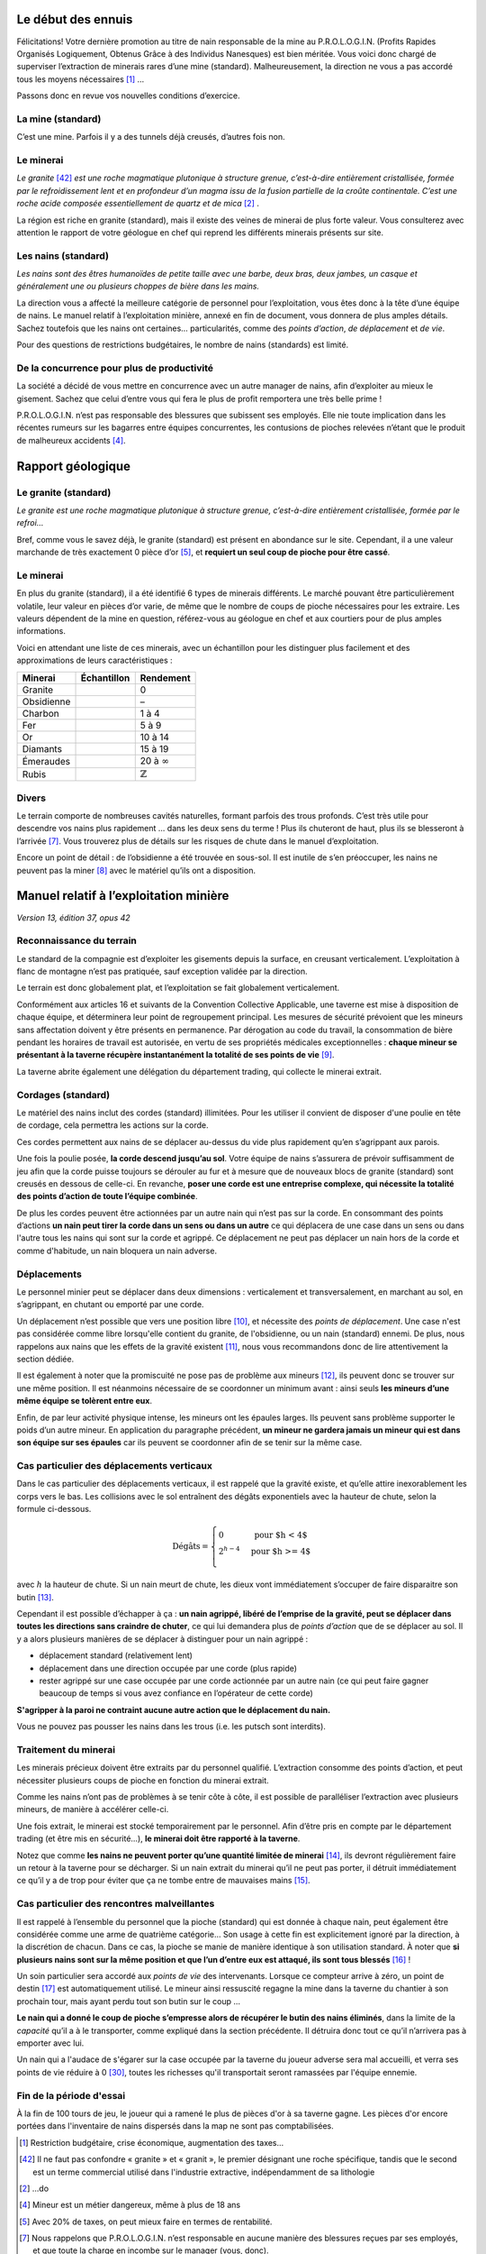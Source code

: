 Le début des ennuis
===================

Félicitations! Votre dernière promotion au titre de nain responsable de
la mine au P.R.O.L.O.G.I.N. (Profits Rapides Organisés Logiquement,
Obtenus Grâce à des Individus Nanesques) est bien méritée. Vous voici
donc chargé de superviser l’extraction de minerais rares d’une mine
(standard). Malheureusement, la direction ne vous a pas accordé tous les
moyens nécessaires [1]_ …

Passons donc en revue vos nouvelles conditions d’exercice.

La mine (standard)
------------------

C’est une mine. Parfois il y a des tunnels déjà creusés, d’autres fois
non.

.. image:: mine.png
   :width: 400px
   :height: 400px

Le minerai
----------

*Le granite* [42]_ *est une roche magmatique plutonique à structure grenue,
c’est-à-dire entièrement cristallisée, formée par le refroidissement
lent et en profondeur d’un magma issu de la fusion partielle de la
croûte continentale. C’est une roche acide composée essentiellement de
quartz et de mica* [2]_ .

La région est riche en granite (standard), mais il existe des veines de
minerai de plus forte valeur. Vous consulterez avec attention le rapport
de votre géologue en chef qui reprend les différents minerais présents
sur site.

Les nains (standard)
--------------------

*Les nains sont des êtres humanoïdes de petite taille avec une barbe,
deux bras, deux jambes, un casque et généralement une ou plusieurs
choppes de bière dans les mains.*

La direction vous a affecté la meilleure catégorie de personnel pour
l’exploitation, vous êtes donc à la tête d’une équipe de nains. Le
manuel relatif à l’exploitation minière, annexé en fin de document, vous
donnera de plus amples détails. Sachez toutefois que les nains ont
certaines… particularités, comme des *points d’action*, *de déplacement*
et *de vie*.

Pour des questions de restrictions budgétaires, le nombre de nains
(standards) est limité.

De la concurrence pour plus de productivité
-------------------------------------------

La société a décidé de vous mettre en concurrence avec un autre manager
de nains, afin d’exploiter au mieux le gisement. Sachez que celui
d’entre vous qui fera le plus de profit remportera une très belle
prime !

P.R.O.L.O.G.I.N. n’est pas responsable des blessures que subissent ses
employés. Elle nie toute implication dans les récentes rumeurs sur les
bagarres entre équipes concurrentes, les contusions de pioches relevées
n’étant que le produit de malheureux accidents [4]_.

Rapport géologique
==================

Le granite (standard)
---------------------

*Le granite est une roche magmatique plutonique à structure grenue,
c’est-à-dire entièrement cristallisée, formée par le refroi…*

Bref, comme vous le savez déjà, le granite (standard) est présent en
abondance sur le site. Cependant, il a une valeur marchande de très
exactement 0 pièce d’or [5]_, et **requiert un seul coup de pioche pour
être cassé**.

Le minerai
----------

En plus du granite (standard), il a été identifié 6 types de minerais
différents. Le marché pouvant être particulièrement volatile, leur
valeur en pièces d’or varie, de même que le nombre de coups de pioche
nécessaires pour les extraire. Les valeurs dépendent de la mine en
question, référez-vous au géologue en chef et aux courtiers pour de plus
amples informations.

Voici en attendant une liste de ces minerais, avec un échantillon pour
les distinguer plus facilement et des approximations de leurs
caractéristiques :

============  ===============================  ===================
 Minerai       Échantillon                      Rendement
============  ===============================  ===================
Granite       .. image:: frames/granit.png     0
                :width: 20px
                :height: 20px
Obsidienne    .. image:: frames/obsidian.png   –
                :width: 20px
                :height: 20px
Charbon       .. image:: frames/coal.png       1 à 4
                :width: 20px
                :height: 20px
Fer           .. image:: frames/iron.png       5 à 9
                :width: 20px
                :height: 20px
Or            .. image:: frames/or.png         10 à 14
                :width: 20px
                :height: 20px
Diamants      .. image:: frames/diamonds.png   15 à 19
                :width: 20px
                :height: 20px
Émeraudes     .. image:: frames/emerauld.png   20 à :math:`\infty`
                :width: 20px
                :height: 20px
Rubis         .. image:: frames/ruby.png       :math:`\mathbb{Z}`
                :width: 20px
                :height: 20px
============  ===============================  ===================

Divers
------

Le terrain comporte de nombreuses cavités naturelles, formant parfois
des trous profonds. C’est très utile pour descendre vos nains plus
rapidement … dans les deux sens du terme ! Plus ils chuteront de haut,
plus ils se blesseront à l’arrivée [7]_. Vous trouverez plus de détails
sur les risques de chute dans le manuel d’exploitation.

Encore un point de détail : de l’obsidienne a été trouvée en sous-sol.
Il est inutile de s’en préoccuper, les nains ne peuvent pas la
miner [8]_ avec le matériel qu’ils ont a disposition.

Manuel relatif à l’exploitation minière
=======================================

*Version 13, édition 37, opus 42*

Reconnaissance du terrain
-------------------------

Le standard de la compagnie est d’exploiter les gisements depuis la
surface, en creusant verticalement. L’exploitation à flanc de montagne
n’est pas pratiquée, sauf exception validée par la direction.

Le terrain est donc globalement plat, et l’exploitation se fait
globalement verticalement.

Conformément aux articles 16 et suivants de la Convention Collective
Applicable, une taverne est mise à disposition de chaque équipe, et
déterminera leur point de regroupement principal. Les mesures de
sécurité prévoient que les mineurs sans affectation doivent y être
présents en permanence. Par dérogation au code du travail, la
consommation de bière pendant les horaires de travail est autorisée, en
vertu de ses propriétés médicales exceptionnelles : **chaque mineur se
présentant à la taverne récupère instantanément la totalité de ses
points de vie** [9]_.

La taverne abrite également une délégation du département trading, qui
collecte le minerai extrait.

Cordages (standard)
-------------------

Le matériel des nains inclut des cordes (standard) illimitées. Pour les
utiliser il convient de disposer d'une poulie en tête de cordage, cela
permettra les actions sur la corde.

Ces cordes permettent aux nains de se déplacer au-dessus du vide plus
rapidement qu’en s’agrippant aux parois.

Une fois la poulie posée, **la corde descend jusqu’au sol**. Votre
équipe de nains s’assurera de prévoir suffisamment de jeu afin que la
corde puisse toujours se dérouler au fur et à mesure que de nouveaux
blocs de granite (standard) sont creusés en dessous de celle-ci. En
revanche, **poser une corde est une entreprise complexe, qui nécessite
la totalité des points d’action de toute l’équipe combinée**.

De plus les cordes peuvent être actionnées par un autre nain qui n’est
pas sur la corde. En consommant des points d’actions **un nain peut
tirer la corde dans un sens ou dans un autre** ce qui déplacera de une
case dans un sens ou dans l'autre tous les nains qui sont sur la corde
et agrippé. Ce déplacement ne peut pas déplacer un nain hors de la corde
et comme d'habitude, un nain bloquera un nain adverse.

Déplacements
------------

Le personnel minier peut se déplacer dans deux dimensions : verticalement
et transversalement, en marchant au sol, en s’agrippant, en chutant ou
emporté par une corde.

Un déplacement n’est possible que vers une position libre [10]_, et
nécessite des *points de déplacement*. Une case n'est pas considérée
comme libre lorsqu'elle contient du granite, de l'obsidienne, ou un nain
(standard) ennemi. De plus, nous rappelons aux nains que les effets de
la gravité existent [11]_, nous vous recommandons donc de lire
attentivement la section dédiée.

Il est également à noter que la promiscuité ne pose pas de problème aux
mineurs [12]_, ils peuvent donc se trouver sur une même position. Il est
néanmoins nécessaire de se coordonner un minimum avant : ainsi seuls
**les mineurs d’une même équipe se tolèrent entre eux**.

Enfin, de par leur activité physique intense, les mineurs ont les
épaules larges. Ils peuvent sans problème supporter le poids d’un autre
mineur. En application du paragraphe précédent, **un mineur ne gardera
jamais un mineur qui est dans son équipe sur ses épaules** car ils
peuvent se coordonner afin de se tenir sur la même case.

Cas particulier des déplacements verticaux
------------------------------------------

Dans le cas particulier des déplacements verticaux, il est rappelé que
la gravité existe, et qu’elle attire inexorablement les corps vers le
bas. Les collisions avec le sol entraînent des dégâts exponentiels avec
la hauteur de chute, selon la formule ci-dessous.

.. math::

   \text{Dégâts} =
       \left\{
         \begin{array}{l l}
           0         & \quad \text{pour $h < 4$}  \\
           2^{h-4} & \quad \text{pour $h >= 4$} \\
         \end{array}
       \right.

avec :math:`h` la hauteur de chute. Si un nain meurt de chute, les dieux
vont immédiatement s’occuper de faire disparaitre son butin [13]_.

Cependant il est possible d’échapper à ça : **un nain agrippé, libéré de
l’emprise de la gravité, peut se déplacer dans toutes les directions
sans craindre de chuter**, ce qui lui demandera plus de *points
d’action* que de se déplacer au sol. Il y a alors plusieurs manières
de se déplacer à distinguer pour un nain agrippé :

-  déplacement standard (relativement lent)

-  déplacement dans une direction occupée par une corde (plus rapide)

-  rester agrippé sur une case occupée par une corde actionnée par un
   autre nain (ce qui peut faire gagner beaucoup de temps si vous avez
   confiance en l’opérateur de cette corde)

**S'agripper à la paroi ne contraint aucune autre action que le
déplacement du nain.**

Vous ne pouvez pas pousser les nains dans les trous (i.e. les putsch
sont interdits).

Traitement du minerai
---------------------

Les minerais précieux doivent être extraits par du personnel qualifié.
L’extraction consomme des points d’action, et peut nécessiter plusieurs
coups de pioche en fonction du minerai extrait.

Comme les nains n’ont pas de problèmes à se tenir côte à côte, il est
possible de paralléliser l’extraction avec plusieurs mineurs, de manière
à accélérer celle-ci.

Une fois extrait, le minerai est stocké temporairement par le personnel.
Afin d’être pris en compte par le département trading (et être mis en
sécurité…), **le minerai doit être rapporté à la taverne**.

Notez que comme **les nains ne peuvent porter qu’une quantité limitée de
minerai** [14]_, ils devront régulièrement faire un retour à la taverne
pour se décharger. Si un nain extrait du minerai qu’il ne peut pas
porter, il détruit immédiatement ce qu’il y a de trop pour éviter que ça
ne tombe entre de mauvaises mains [15]_.

Cas particulier des rencontres malveillantes
--------------------------------------------

Il est rappelé à l’ensemble du personnel que la pioche (standard) qui
est donnée à chaque nain, peut également être considérée comme une arme
de quatrième catégorie… Son usage à cette fin est explicitement ignoré
par la direction, à la discrétion de chacun. Dans ce cas, la pioche se
manie de manière identique à son utilisation standard. À noter que **si
plusieurs nains sont sur la même position et que l’un d’entre eux est
attaqué, ils sont tous blessés** [16]_ !

Un soin particulier sera accordé aux *points de vie* des intervenants.
Lorsque ce compteur arrive à zéro, un point de destin [17]_ est
automatiquement utilisé. Le mineur ainsi ressuscité regagne la mine dans
la taverne du chantier à son prochain tour, mais ayant perdu tout son
butin sur le coup …

**Le nain qui a donné le coup de pioche s’empresse alors de récupérer le
butin des nains éliminés**, dans la limite de la *capacité* qu’il a à le
transporter, comme expliqué dans la section précédente. Il détruira donc tout
ce qu’il n’arrivera pas à emporter avec lui.

Un nain qui a l'audace de s'égarer sur la case occupée par la taverne
du joueur adverse sera mal accueilli, et verra ses points de vie réduire
à 0 [30]_, toutes les richesses qu'il transportait seront ramassées par
l'équipe ennemie.

Fin de la période d'essai
-------------------------

À la fin de 100 tours de jeu, le joueur qui a ramené le plus de pièces
d'or à sa taverne gagne. Les pièces d'or encore portées dans
l'inventaire de nains dispersés dans la map ne sont pas comptabilisées.


.. [1]
   Restriction budgétaire, crise économique, augmentation des taxes…

.. [42]
   Il ne faut pas confondre « granite » et « granit », le premier
   désignant une roche spécifique, tandis que le second est un terme
   commercial utilisé dans l'industrie extractive, indépendamment de sa
   lithologie

.. [2]
   …do

.. [4]
   Mineur est un métier dangereux, même à plus de 18 ans

.. [5]
   Avec 20% de taxes, on peut mieux faire en termes de rentabilité.

.. [7]
   Nous rappelons que P.R.O.L.O.G.I.N. n’est responsable en aucune
   manière des blessures reçues par ses employés, et que toute la charge
   en incombe sur le manager (vous, donc).

.. [8]
   Et non pas laminer

.. [9]
   Ce type de réaction n’a été observée dans nos laboratoires que chez
   les nains standard adultes. N’essayez pas chez vous, même si vous
   mesurez moins d’un mètre 50.

.. [10]
   C’est évident mais ça va toujours mieux en le disant.

.. [11]
   Nos scientifiques ont rapporté que les nains qui en oubliaient
   l’existence affichaient un rendement plus faible, voir nul.

.. [12]
   C’est un critère de recrutement.

.. [13]
   Il est inscrit dans les registres sacrés: “On subit tellement avec
   les bêtises des nains qu’on a bien été forcés d’y mettre une taxe”.

.. [14]
   Tous leurs points de compétences dédiés ayant été investis dans le
   transport de bière.

.. [15]
   Ami ou ennemi, un nain n'est jamais trop prudent.

.. [16]
   Striiike!

.. [17]
   La direction assure qu’un nain aura toujours un point de destin
   disponible pour lui dans cette situation, au risque d’un prélèvement
   de salaire.

.. [30]
   On ne déconne pas avec la bière...
